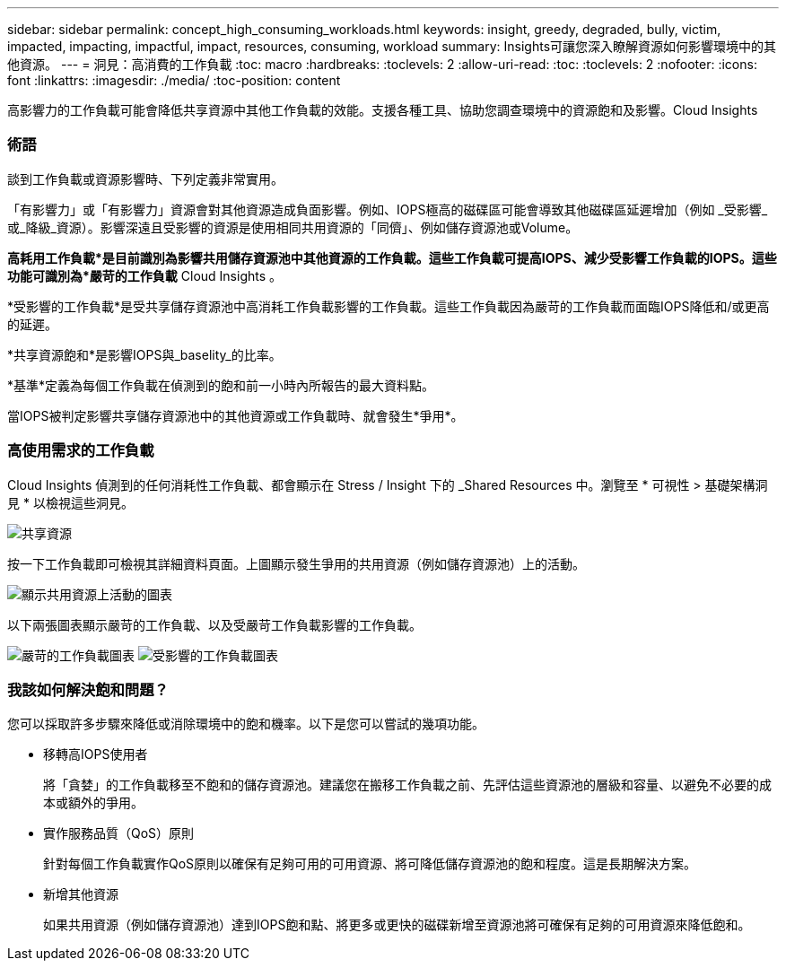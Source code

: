 ---
sidebar: sidebar 
permalink: concept_high_consuming_workloads.html 
keywords: insight, greedy, degraded, bully, victim, impacted, impacting, impactful, impact, resources, consuming, workload 
summary: Insights可讓您深入瞭解資源如何影響環境中的其他資源。 
---
= 洞見：高消費的工作負載
:toc: macro
:hardbreaks:
:toclevels: 2
:allow-uri-read: 
:toc: 
:toclevels: 2
:nofooter: 
:icons: font
:linkattrs: 
:imagesdir: ./media/
:toc-position: content


[role="lead"]
高影響力的工作負載可能會降低共享資源中其他工作負載的效能。支援各種工具、協助您調查環境中的資源飽和及影響。Cloud Insights



=== 術語

談到工作負載或資源影響時、下列定義非常實用。

「有影響力」或「有影響力」資源會對其他資源造成負面影響。例如、IOPS極高的磁碟區可能會導致其他磁碟區延遲增加（例如 _受影響_或_降級_資源）。影響深遠且受影響的資源是使用相同共用資源的「同儕」、例如儲存資源池或Volume。

*高耗用工作負載*是目前識別為影響共用儲存資源池中其他資源的工作負載。這些工作負載可提高IOPS、減少受影響工作負載的IOPS。這些功能可識別為*嚴苛的工作負載* Cloud Insights 。

*受影響的工作負載*是受共享儲存資源池中高消耗工作負載影響的工作負載。這些工作負載因為嚴苛的工作負載而面臨IOPS降低和/或更高的延遲。

*共享資源飽和*是影響IOPS與_baselity_的比率。

*基準*定義為每個工作負載在偵測到的飽和前一小時內所報告的最大資料點。

當IOPS被判定影響共享儲存資源池中的其他資源或工作負載時、就會發生*爭用*。



=== 高使用需求的工作負載

Cloud Insights 偵測到的任何消耗性工作負載、都會顯示在 Stress / Insight 下的 _Shared Resources 中。瀏覽至 * 可視性 > 基礎架構洞見 * 以檢視這些洞見。

image:Impacts_Workloads_Menu.png["共享資源"]

按一下工作負載即可檢視其詳細資料頁面。上圖顯示發生爭用的共用資源（例如儲存資源池）上的活動。

image:Insights_Shared_Resource_Contention_Chart.png["顯示共用資源上活動的圖表"]

以下兩張圖表顯示嚴苛的工作負載、以及受嚴苛工作負載影響的工作負載。

image:Insights_Demanding_Workload_Chart.png["嚴苛的工作負載圖表"]
image:Insights_Impacted_Workload_Chart.png["受影響的工作負載圖表"]



=== 我該如何解決飽和問題？

您可以採取許多步驟來降低或消除環境中的飽和機率。以下是您可以嘗試的幾項功能。

* 移轉高IOPS使用者
+
將「貪婪」的工作負載移至不飽和的儲存資源池。建議您在搬移工作負載之前、先評估這些資源池的層級和容量、以避免不必要的成本或額外的爭用。

* 實作服務品質（QoS）原則
+
針對每個工作負載實作QoS原則以確保有足夠可用的可用資源、將可降低儲存資源池的飽和程度。這是長期解決方案。

* 新增其他資源
+
如果共用資源（例如儲存資源池）達到IOPS飽和點、將更多或更快的磁碟新增至資源池將可確保有足夠的可用資源來降低飽和。


